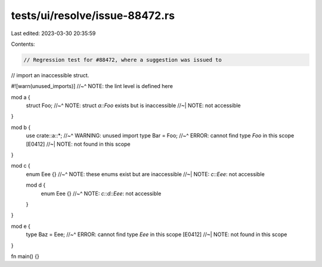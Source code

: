 tests/ui/resolve/issue-88472.rs
===============================

Last edited: 2023-03-30 20:35:59

Contents:

.. code-block:: rs

    // Regression test for #88472, where a suggestion was issued to
// import an inaccessible struct.

#![warn(unused_imports)]
//~^ NOTE: the lint level is defined here

mod a {
    struct Foo;
    //~^ NOTE: struct `a::Foo` exists but is inaccessible
    //~| NOTE: not accessible
}

mod b {
    use crate::a::*;
    //~^ WARNING: unused import
    type Bar = Foo;
    //~^ ERROR: cannot find type `Foo` in this scope [E0412]
    //~| NOTE: not found in this scope
}

mod c {
    enum Eee {}
    //~^ NOTE: these enums exist but are inaccessible
    //~| NOTE: `c::Eee`: not accessible

    mod d {
        enum Eee {}
        //~^ NOTE: `c::d::Eee`: not accessible
    }
}

mod e {
    type Baz = Eee;
    //~^ ERROR: cannot find type `Eee` in this scope [E0412]
    //~| NOTE: not found in this scope
}

fn main() {}


